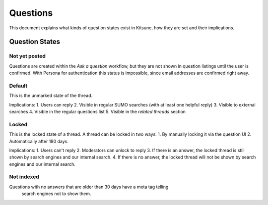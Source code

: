 =========
Questions
=========

This document explains what kinds of question states exist in Kitsune,
how they are set and their implications.

Question States
===============

Not yet posted
--------------
Questions are created within the `Ask a question` workflow,
but they are not shown in question listings until the user is confirmed.
With Persona for authentication this status is impossible,
since email addresses are confirmed right away.


Default
-------
This is the unmarked state of the thread.

Implications:
1. Users can reply
2. Visible in regular SUMO searches (with at least one helpful reply)
3. Visible to external searches
4. Visible in the regular questions list
5. Visible in the `related threads` section


Locked
------
This is the locked state of a thread. A thread can be locked in two ways:
1. By manually locking it via the question UI
2. Automatically after 180 days.

Implications:
1. Users can't reply
2. Moderators can unlock to reply
3. If there is an answer, the locked thread is still shown by search
engines and our internal search.
4. If there is no answer, the locked thread will not be shown by search
engines and our internal search.


Not indexed
-----------
Questions with no answers that are older than 30 days have a meta tag telling
 search engines not to show them.
